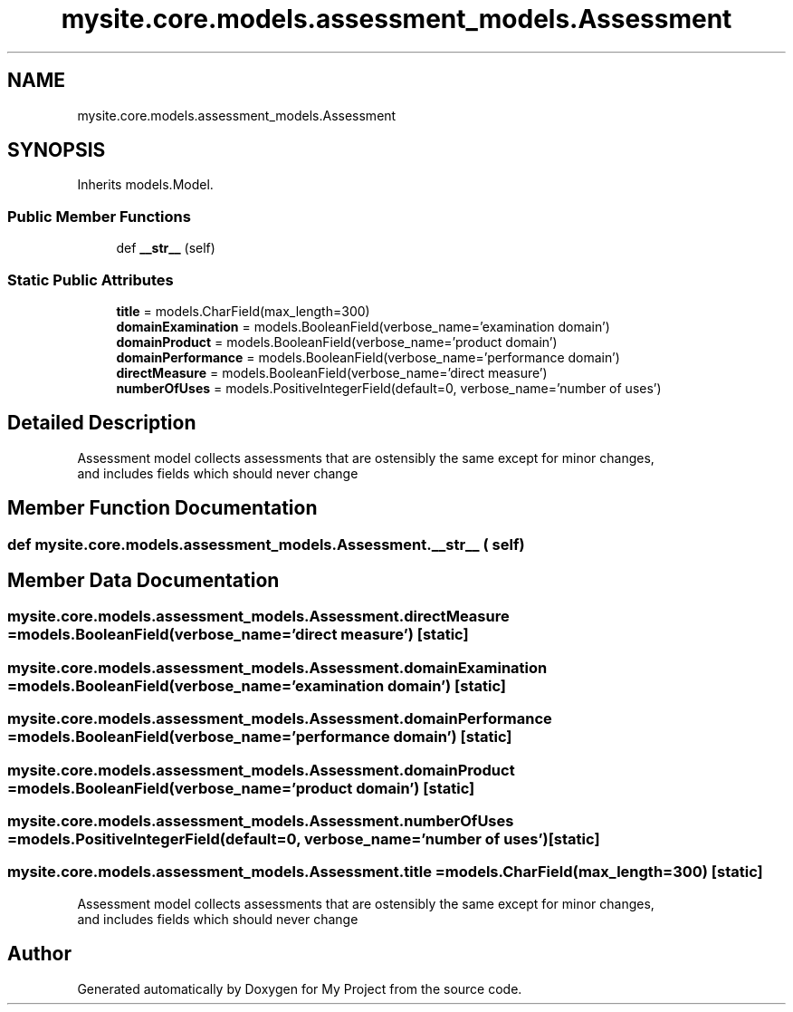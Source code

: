 .TH "mysite.core.models.assessment_models.Assessment" 3 "Thu May 6 2021" "My Project" \" -*- nroff -*-
.ad l
.nh
.SH NAME
mysite.core.models.assessment_models.Assessment
.SH SYNOPSIS
.br
.PP
.PP
Inherits models\&.Model\&.
.SS "Public Member Functions"

.in +1c
.ti -1c
.RI "def \fB__str__\fP (self)"
.br
.in -1c
.SS "Static Public Attributes"

.in +1c
.ti -1c
.RI "\fBtitle\fP = models\&.CharField(max_length=300)"
.br
.ti -1c
.RI "\fBdomainExamination\fP = models\&.BooleanField(verbose_name='examination domain')"
.br
.ti -1c
.RI "\fBdomainProduct\fP = models\&.BooleanField(verbose_name='product domain')"
.br
.ti -1c
.RI "\fBdomainPerformance\fP = models\&.BooleanField(verbose_name='performance domain')"
.br
.ti -1c
.RI "\fBdirectMeasure\fP = models\&.BooleanField(verbose_name='direct measure')"
.br
.ti -1c
.RI "\fBnumberOfUses\fP = models\&.PositiveIntegerField(default=0, verbose_name='number of uses')"
.br
.in -1c
.SH "Detailed Description"
.PP 

.PP
.nf
Assessment model collects assessments that are ostensibly the same except for minor changes,
and includes fields which should never change

.fi
.PP
 
.SH "Member Function Documentation"
.PP 
.SS "def mysite\&.core\&.models\&.assessment_models\&.Assessment\&.__str__ ( self)"

.SH "Member Data Documentation"
.PP 
.SS "mysite\&.core\&.models\&.assessment_models\&.Assessment\&.directMeasure = models\&.BooleanField(verbose_name='direct measure')\fC [static]\fP"

.SS "mysite\&.core\&.models\&.assessment_models\&.Assessment\&.domainExamination = models\&.BooleanField(verbose_name='examination domain')\fC [static]\fP"

.SS "mysite\&.core\&.models\&.assessment_models\&.Assessment\&.domainPerformance = models\&.BooleanField(verbose_name='performance domain')\fC [static]\fP"

.SS "mysite\&.core\&.models\&.assessment_models\&.Assessment\&.domainProduct = models\&.BooleanField(verbose_name='product domain')\fC [static]\fP"

.SS "mysite\&.core\&.models\&.assessment_models\&.Assessment\&.numberOfUses = models\&.PositiveIntegerField(default=0, verbose_name='number of uses')\fC [static]\fP"

.SS "mysite\&.core\&.models\&.assessment_models\&.Assessment\&.title = models\&.CharField(max_length=300)\fC [static]\fP"

.PP
.nf
Assessment model collects assessments that are ostensibly the same except for minor changes,
and includes fields which should never change

.fi
.PP
 

.SH "Author"
.PP 
Generated automatically by Doxygen for My Project from the source code\&.
